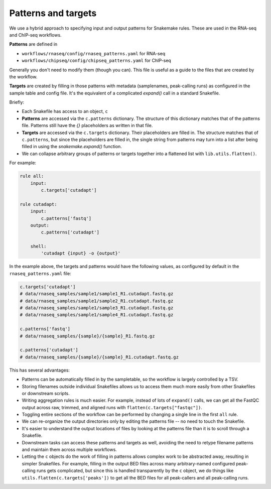 .. _patterns-and-targets:

Patterns and targets
--------------------
We use a hybrid approach to specifying input and output patterns for Snakemake
rules. These are used in the RNA-seq and ChIP-seq workflows.

**Patterns** are defined in

- ``workflows/rnaseq/config/rnaseq_patterns.yaml`` for RNA-seq
- ``workflows/chipseq/config/chipseq_patterns.yaml`` for ChIP-seq

Generally you don't need to modify them (though you can). This file is useful
as a guide to the files that are created by the workflow.

**Targets** are created by filling in those patterns with metadata
(samplenames, peak-calling runs) as configured in the sample table and config
file. It's the equivalent of a complicated `expand()` call in a standard
Snakefile.

Briefly:

- Each Snakefile has access to an object, ``c``
- **Patterns** are accessed via the ``c.patterns`` dictionary. The structure of
  this dictionary matches that of the patterns file. Patterns still have the `{}`
  placeholders as written in that file.
- **Targets** are accessed via the ``c.targets`` dictionary. Their placeholders
  are filled in. The structure matches that of ``c.patterns``, but since the
  placeholders are filled in, the single string from patterns may turn into
  a list after being filled in using the `snakemake.expand()` function.
- We can collapse arbitrary groups of patterns or targets together into
  a flattened list with ``lib.utils.flatten()``.

For example:

.. code-block:: python

    rule all:
        input:
            c.targets['cutadapt']

    rule cutadapt:
        input:
            c.patterns['fastq']
        output:
            c.patterns['cutadapt']

        shell:
            'cutadapt {input} -o {output}'

In the example above, the targets and patterns would have the following values,
as configured by default in the ``rnaseq_patterns.yaml`` file:

.. code-block:: python

    c.targets['cutadapt']
    # data/rnaseq_samples/sample1/sample1_R1.cutadapt.fastq.gz
    # data/rnaseq_samples/sample1/sample2_R1.cutadapt.fastq.gz
    # data/rnaseq_samples/sample1/sample3_R1.cutadapt.fastq.gz
    # data/rnaseq_samples/sample1/sample4_R1.cutadapt.fastq.gz

    c.patterns['fastq']
    # data/rnaseq_samples/{sample}/{sample}_R1.fastq.gz

    c.patterns['cutadapt']
    # data/rnaseq_samples/{sample}/{sample}_R1.cutadapt.fastq.gz


This has several advantages:

- Patterns can be automatically filled in by the sampletable, so the workflow
  is largely controlled by a TSV.

- Storing filenames outside individual Snakefiles allows us to access them much
  more easily from other Snakefiles or downstream scripts.

- Writing aggregation rules is much easier. For example, instead of lots of
  ``expand()`` calls, we can get all the FastQC output across raw, trimmed, and
  aligned runs with ``flatten(c.targets["fastqc"])``.

- Toggling entire sections of the workflow can be performed by changing
  a single line in the first ``all`` rule.

- We can re-organize the output directories only by editing the patterns file
  -- no need to touch the Snakefile.

- It's easier to understand the output locations of files by looking at the
  patterns file than it is to scroll through a Snakefile.

- Downstream tasks can access these patterns and targets as well, avoiding the
  need to retype filename patterns and maintain them across multiple workflows.

- Letting the ``c`` objects do the work of filling in patterns allows complex
  work to be abstracted away, resulting in simpler Snakefiles. For example,
  filling in the output BED files across many arbitrary-named configured
  peak-calling runs gets complicated, but since this is handled transparently
  by the ``c`` object, we do things like ``utils.flatten(c.targets['peaks'])``
  to get all the BED files for all peak-callers and all peak-calling runs.

.. seealso::

    For more details, the code is the authoritative source.

    In particular:

        - :class:`lib.patterns_targets.SeqConfig`
        - :class:`lib.patterns_targets.RNASeqConfig`
        - :class:`lib.patterns_targets.ChIPSeqConfig`

    In addition, the `figures Snakefile
    <https://github.com/lcdb/lcdb-wf/blob/master/workflows/figures/Snakefile>`_,
    which demonstrates how the ChIP-seq and RNA-seq patterns and targets can be
    used for downstream work.

